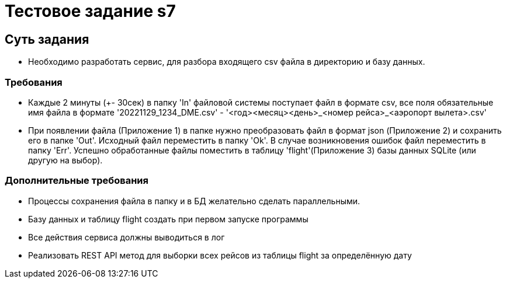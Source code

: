 = Тестовое задание s7

== Суть задания

- Необходимо разработать сервис, для разбора входящего csv файла в директорию и базу данных.

=== Требования
- Каждые 2 минуты (+- 30сек) в папку 'In' файловой системы поступает файл в формате csv, все поля обязательные имя файла в
формате '20221129_1234_DME.csv' - '<год><месяц><день>_<номер рейса>_<аэропорт вылета>.csv'
- При появлении файла (Приложение 1) в папке нужно преобразовать файл в формат json (Приложение 2) и сохранить его в
папке 'Out'. Исходный файл переместить в папку 'Ok'. В случае возникновения ошибок файл переместить в папку 'Err'.
Успешно обработанные файлы поместить в таблицу 'flight'(Приложение 3) базы данных SQLite (или другую на выбор).

=== Дополнительные требования
- Процессы сохранения файла в папку и в БД желательно сделать параллельными.
- Базу данных и таблицу flight создать при первом запуске программы
- Все действия сервиса должны выводиться в лог
- Реализовать REST API метод для выборки всех рейсов из таблицы flight за определённую дату